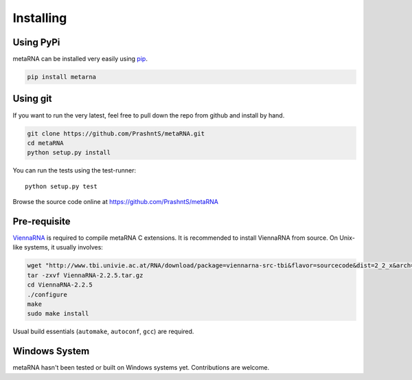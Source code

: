 .. _installation:

Installing
==========

Using PyPi
----------

metaRNA can be installed very easily using `pip <http://www.pip-installer.org/en/latest/index.html>`_.

.. code-block:: bash

    pip install metarna



Using git
---------

If you want to run the very latest, feel free to pull down the repo from github
and install by hand.

.. code-block:: bash

    git clone https://github.com/PrashntS/metaRNA.git
    cd metaRNA
    python setup.py install

You can run the tests using the test-runner::

    python setup.py test

Browse the source code online at https://github.com/PrashntS/metaRNA

Pre-requisite
-------------

`ViennaRNA <https://www.tbi.univie.ac.at/RNA/>`_ is required to compile
metaRNA C extensions. It is recommended to install ViennaRNA from source.
On Unix-like systems, it usually involves:

.. code-block:: bash

    wget "http://www.tbi.univie.ac.at/RNA/download/package=viennarna-src-tbi&flavor=sourcecode&dist=2_2_x&arch=src&version=2.2.4" -O viennaRNA.tar.gz
    tar -zxvf ViennaRNA-2.2.5.tar.gz
    cd ViennaRNA-2.2.5
    ./configure
    make
    sudo make install

Usual build essentials (``automake``, ``autoconf``, ``gcc``) are required.

Windows System
--------------

metaRNA hasn't been tested or built on Windows systems yet. Contributions
are welcome.

